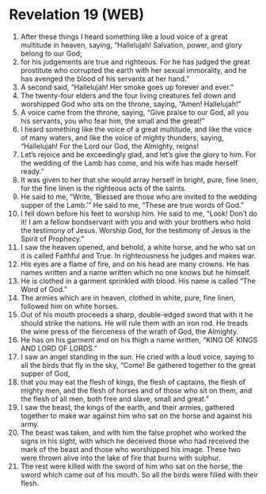 * Revelation 19 (WEB)
:PROPERTIES:
:ID: WEB/66-REV19
:END:

1. After these things I heard something like a loud voice of a great multitude in heaven, saying, “Hallelujah! Salvation, power, and glory belong to our God;
2. for his judgements are true and righteous. For he has judged the great prostitute who corrupted the earth with her sexual immorality, and he has avenged the blood of his servants at her hand.”
3. A second said, “Hallelujah! Her smoke goes up forever and ever.”
4. The twenty-four elders and the four living creatures fell down and worshipped God who sits on the throne, saying, “Amen! Hallelujah!”
5. A voice came from the throne, saying, “Give praise to our God, all you his servants, you who fear him, the small and the great!”
6. I heard something like the voice of a great multitude, and like the voice of many waters, and like the voice of mighty thunders, saying, “Hallelujah! For the Lord our God, the Almighty, reigns!
7. Let’s rejoice and be exceedingly glad, and let’s give the glory to him. For the wedding of the Lamb has come, and his wife has made herself ready.”
8. It was given to her that she would array herself in bright, pure, fine linen, for the fine linen is the righteous acts of the saints.
9. He said to me, “Write, ‘Blessed are those who are invited to the wedding supper of the Lamb.’” He said to me, “These are true words of God.”
10. I fell down before his feet to worship him. He said to me, “Look! Don’t do it! I am a fellow bondservant with you and with your brothers who hold the testimony of Jesus. Worship God, for the testimony of Jesus is the Spirit of Prophecy.”
11. I saw the heaven opened, and behold, a white horse, and he who sat on it is called Faithful and True. In righteousness he judges and makes war.
12. His eyes are a flame of fire, and on his head are many crowns. He has names written and a name written which no one knows but he himself.
13. He is clothed in a garment sprinkled with blood. His name is called “The Word of God.”
14. The armies which are in heaven, clothed in white, pure, fine linen, followed him on white horses.
15. Out of his mouth proceeds a sharp, double-edged sword that with it he should strike the nations. He will rule them with an iron rod. He treads the wine press of the fierceness of the wrath of God, the Almighty.
16. He has on his garment and on his thigh a name written, “KING OF KINGS AND LORD OF LORDS.”
17. I saw an angel standing in the sun. He cried with a loud voice, saying to all the birds that fly in the sky, “Come! Be gathered together to the great supper of God,
18. that you may eat the flesh of kings, the flesh of captains, the flesh of mighty men, and the flesh of horses and of those who sit on them, and the flesh of all men, both free and slave, small and great.”
19. I saw the beast, the kings of the earth, and their armies, gathered together to make war against him who sat on the horse and against his army.
20. The beast was taken, and with him the false prophet who worked the signs in his sight, with which he deceived those who had received the mark of the beast and those who worshipped his image. These two were thrown alive into the lake of fire that burns with sulphur.
21. The rest were killed with the sword of him who sat on the horse, the sword which came out of his mouth. So all the birds were filled with their flesh.
